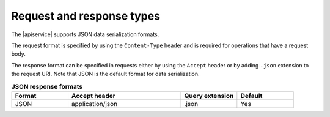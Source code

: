 .. _request-and-response-types:

==========================
Request and response types
==========================

The |apiservice| supports JSON data serialization formats.

The request format is specified by using the ``Content-Type`` header and is
required for operations that have a request body.

The response format can be specified in requests either by using the
``Accept`` header or by adding ``.json`` extension to the request URI. Note
that JSON is the default format for data serialization.

.. list-table:: **JSON response formats**
   :widths: 10 20 10 10
   :header-rows: 1

   * - Format
     - Accept header
     - Query extension
     - Default
   * - JSON
     - application/json
     - .json
     - Yes
